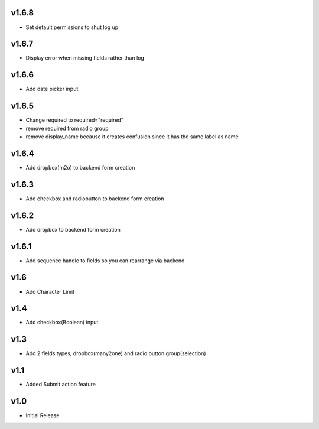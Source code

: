 v1.6.8
======
* Set default permissions to shut log up

v1.6.7
======
* Display error when missing fields rather than log

v1.6.6
======
* Add date picker input

v1.6.5
======
* Change required to required="required"
* remove required from radio group
* remove display_name because it creates confusion since it has the same label as name

v1.6.4
======
* Add dropbox(m2o) to backend form creation

v1.6.3
======
* Add checkbox and radiobutton to backend form creation

v1.6.2
======
* Add dropbox to backend form creation

v1.6.1
======
* Add sequence handle to fields so you can rearrange via backend

v1.6
====
* Add Character Limit

v1.4
====
* Add checkbox(Boolean) input


v1.3
====
* Add 2 fields types, dropbox(many2one) and radio button group(selection)

v1.1
====
* Added Submit action feature

v1.0
====
* Initial Release